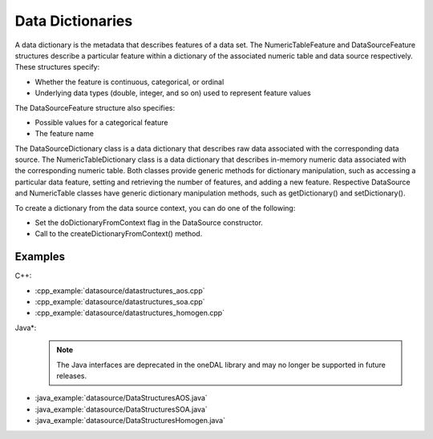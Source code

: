 .. ******************************************************************************
.. * Copyright 2019 Intel Corporation
.. *
.. * Licensed under the Apache License, Version 2.0 (the "License");
.. * you may not use this file except in compliance with the License.
.. * You may obtain a copy of the License at
.. *
.. *     http://www.apache.org/licenses/LICENSE-2.0
.. *
.. * Unless required by applicable law or agreed to in writing, software
.. * distributed under the License is distributed on an "AS IS" BASIS,
.. * WITHOUT WARRANTIES OR CONDITIONS OF ANY KIND, either express or implied.
.. * See the License for the specific language governing permissions and
.. * limitations under the License.
.. *******************************************************************************/

Data Dictionaries
=================

A data dictionary is the metadata that describes features of a data
set. The NumericTableFeature and DataSourceFeature structures
describe a particular feature within a dictionary of the associated
numeric table and data source respectively. These structures specify:

-  Whether the feature is continuous, categorical, or ordinal
-  Underlying data types (double, integer, and so on) used to
   represent feature values

The DataSourceFeature structure also specifies:

-  Possible values for a categorical feature
-  The feature name

The DataSourceDictionary class is a data dictionary that describes
raw data associated with the corresponding data source. The
NumericTableDictionary class is a data dictionary that describes
in-memory numeric data associated with the corresponding numeric
table. Both classes provide generic methods for dictionary
manipulation, such as accessing a particular data feature, setting
and retrieving the number of features, and adding a new feature.
Respective DataSource and NumericTable classes have generic
dictionary manipulation methods, such as getDictionary() and
setDictionary().

To create a dictionary from the data source context, you can do one
of the following:

-  Set the doDictionaryFromContext flag in the DataSource
   constructor.
-  Call to the createDictionaryFromContext() method.

Examples
********

C++:

-  :cpp_example:`datasource/datastructures_aos.cpp`
-  :cpp_example:`datasource/datastructures_soa.cpp`
-  :cpp_example:`datasource/datastructures_homogen.cpp`

Java*:
 .. note:: The Java interfaces are deprecated in the oneDAL library and may no longer be supported in future releases.

-  :java_example:`datasource/DataStructuresAOS.java`
-  :java_example:`datasource/DataStructuresSOA.java`
-  :java_example:`datasource/DataStructuresHomogen.java`


